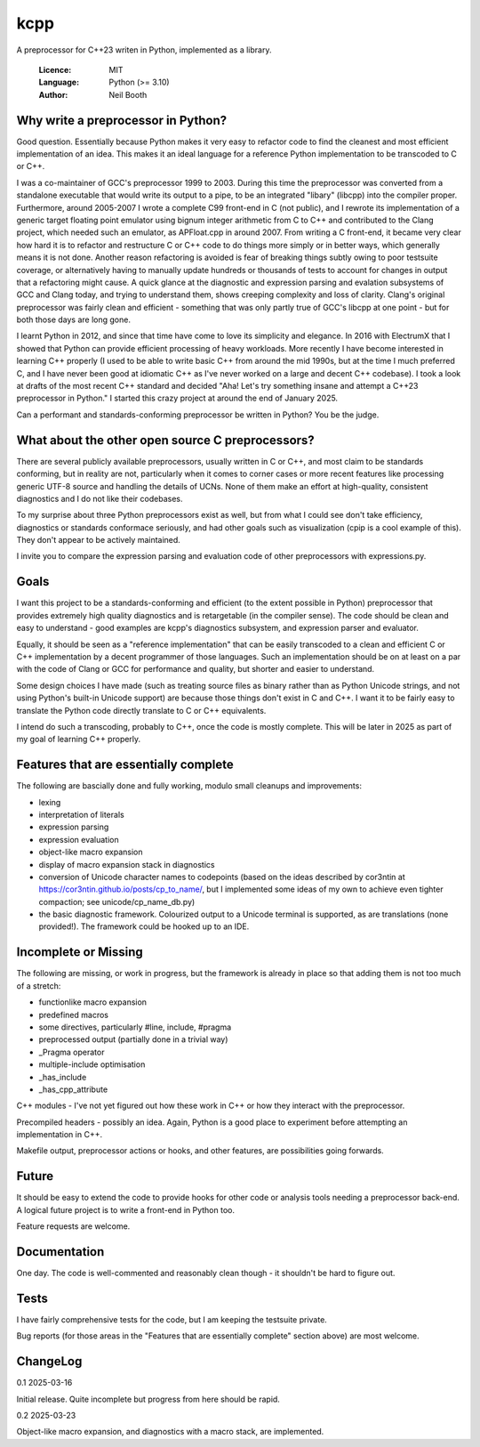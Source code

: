 ====
kcpp
====

A preprocessor for C++23 writen in Python, implemented as a library.

  :Licence: MIT
  :Language: Python (>= 3.10)
  :Author: Neil Booth


Why write a preprocessor in Python?
===================================

Good question.  Essentially because Python makes it very easy to refactor code to find the
cleanest and most efficient implementation of an idea.  This makes it an ideal language
for a reference Python implementation to be transcoded to C or C++.

I was a co-maintainer of GCC's preprocessor 1999 to 2003.  During this time the
preprocessor was converted from a standalone executable that would write its output to a
pipe, to be an integrated "libary" (libcpp) into the compiler proper.  Furthermore, around
2005-2007 I wrote a complete C99 front-end in C (not public), and I rewrote its
implementation of a generic target floating point emulator using bignum integer arithmetic
from C to C++ and contributed to the Clang project, which needed such an emulator, as
APFloat.cpp in around 2007.  From writing a C front-end, it became very clear how hard it
is to refactor and restructure C or C++ code to do things more simply or in better ways,
which generally means it is not done.  Another reason refactoring is avoided is fear of
breaking things subtly owing to poor testsuite coverage, or alternatively having to
manually update hundreds or thousands of tests to account for changes in output that a
refactoring might cause.  A quick glance at the diagnostic and expression parsing and
evalation subsystems of GCC and Clang today, and trying to understand them, shows creeping
complexity and loss of clarity.  Clang's original preprocessor was fairly clean and
efficient - something that was only partly true of GCC's libcpp at one point - but for
both those days are long gone.

I learnt Python in 2012, and since that time have come to love its simplicity and
elegance.  In 2016 with ElectrumX that I showed that Python can provide efficient
processing of heavy workloads.  More recently I have become interested in learning C++
properly (I used to be able to write basic C++ from around the mid 1990s, but at the time
I much preferred C, and I have never been good at idiomatic C++ as I've never worked on a
large and decent C++ codebase).  I took a look at drafts of the most recent C++ standard
and decided "Aha! Let's try something insane and attempt a C++23 preprocessor in Python."
I started this crazy project at around the end of January 2025.

Can a performant and standards-conforming preprocessor be written in Python?  You be the
judge.


What about the other open source C preprocessors?
=================================================

There are several publicly available preprocessors, usually written in C or C++, and most
claim to be standards conforming, but in reality are not, particularly when it comes to
corner cases or more recent features like processing generic UTF-8 source and handling the
details of UCNs.  None of them make an effort at high-quality, consistent diagnostics and
I do not like their codebases.

To my surprise about three Python preprocessors exist as well, but from what I could see
don't take efficiency, diagnostics or standards conformace seriously, and had other goals
such as visualization (cpip is a cool example of this).  They don't appear to be actively
maintained.

I invite you to compare the expression parsing and evaluation code of other preprocessors
with expressions.py.


Goals
=====

I want this project to be a standards-conforming and efficient (to the extent possible in
Python) preprocessor that provides extremely high quality diagnostics and is retargetable
(in the compiler sense).  The code should be clean and easy to understand - good examples
are kcpp's diagnostics subsystem, and expression parser and evaluator.

Equally, it should be seen as a "reference implementation" that can be easily transcoded
to a clean and efficient C or C++ implementation by a decent programmer of those
languages.  Such an implementation should be on at least on a par with the code of Clang
or GCC for performance and quality, but shorter and easier to understand.

Some design choices I have made (such as treating source files as binary rather than as
Python Unicode strings, and not using Python's built-in Unicode support) are because those
things don't exist in C and C++.  I want it to be fairly easy to translate the Python code
directly translate to C or C++ equivalents.

I intend do such a transcoding, probably to C++, once the code is mostly complete.  This
will be later in 2025 as part of my goal of learning C++ properly.


Features that are essentially complete
======================================

The following are bascially done and fully working, modulo small cleanups and
improvements:

- lexing
- interpretation of literals
- expression parsing
- expression evaluation
- object-like macro expansion
- display of macro expansion stack in diagnostics
- conversion of Unicode character names to codepoints (based on the ideas described by
  cor3ntin at https://cor3ntin.github.io/posts/cp_to_name/, but I implemented some ideas
  of my own to achieve even tighter compaction; see unicode/cp_name_db.py)
- the basic diagnostic framework.  Colourized output to a Unicode terminal is supported,
  as are translations (none provided!).  The framework could be hooked up to an IDE.


Incomplete or Missing
=====================

The following are missing, or work in progress, but the framework is already in place so
that adding them is not too much of a stretch:

- functionlike macro expansion
- predefined macros
- some directives, particularly #line, include, #pragma
- preprocessed output (partially done in a trivial way)
- _Pragma operator
- multiple-include optimisation
- _has_include
- _has_cpp_attribute

C++ modules - I've not yet figured out how these work in C++ or how they interact with the
preprocessor.

Precompiled headers - possibly an idea.  Again, Python is a good place to experiment
before attempting an implementation in C++.

Makefile output, preprocessor actions or hooks, and other features, are possibilities
going forwards.


Future
======

It should be easy to extend the code to provide hooks for other code or analysis tools
needing a preprocessor back-end.  A logical future project is to write a front-end in
Python too.

Feature requests are welcome.


Documentation
=============

One day.  The code is well-commented and reasonably clean though - it shouldn't be hard to
figure out.


Tests
=====

I have fairly comprehensive tests for the code, but I am keeping the testsuite private.

Bug reports (for those areas in the "Features that are essentially complete" section
above) are most welcome.


ChangeLog
=========

0.1  2025-03-16

Initial release.  Quite incomplete but progress from here should be rapid.

0.2  2025-03-23

Object-like macro expansion, and diagnostics with a macro stack, are implemented.
